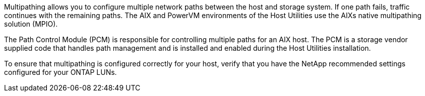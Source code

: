 Multipathing allows you to configure multiple network paths between the host and storage system. If one path fails, traffic continues with the remaining paths. The AIX and PowerVM environments of the Host Utilities use the AIXs native multipathing solution (MPIO).  

The Path Control Module (PCM) is responsible for controlling multiple paths for an AIX host. The PCM is a storage vendor supplied code that handles path management and is installed and enabled during the Host Utilities installation.

To ensure that multipathing is configured correctly for your host, verify that you have the NetApp recommended settings configured for your ONTAP LUNs. 
